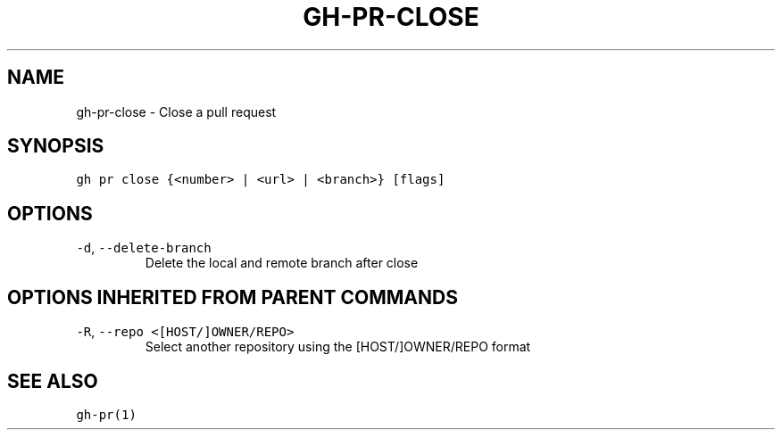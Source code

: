 .nh
.TH "GH-PR-CLOSE" "1" "Dec 2021" "GitHub CLI 2.4.0" "GitHub CLI manual"

.SH NAME
.PP
gh-pr-close - Close a pull request


.SH SYNOPSIS
.PP
\fB\fCgh pr close {<number> | <url> | <branch>} [flags]\fR


.SH OPTIONS
.TP
\fB\fC-d\fR, \fB\fC--delete-branch\fR
Delete the local and remote branch after close


.SH OPTIONS INHERITED FROM PARENT COMMANDS
.TP
\fB\fC-R\fR, \fB\fC--repo\fR \fB\fC<[HOST/]OWNER/REPO>\fR
Select another repository using the [HOST/]OWNER/REPO format


.SH SEE ALSO
.PP
\fB\fCgh-pr(1)\fR

